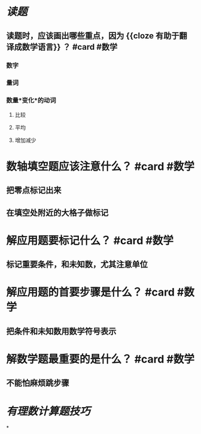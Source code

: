 * [[读题]]
** 读题时，应该画出哪些重点，因为 {{cloze 有助于翻译成数学语言}} ？ #card #数学
:PROPERTIES:
:card-last-score: 5
:card-repeats: 6
:card-next-schedule: 2023-08-27T21:31:03.474Z
:card-last-interval: 294.42
:card-ease-factor: 2.86
:card-last-reviewed: 2022-11-06T11:31:03.474Z
:END:
*** 数字
*** 量词
*** 数量*变化*的动词
**** 比较
**** 平均
**** 增加减少
* 数轴填空题应该注意什么？ #card #数学
:PROPERTIES:
:card-last-interval: 133.31
:card-repeats: 5
:card-ease-factor: 3
:card-next-schedule: 2023-01-07T19:50:16.895Z
:card-last-reviewed: 2022-08-27T12:50:16.896Z
:card-last-score: 5
:END:
** 把零点标记出来
** 在填空处附近的大格子做标记
* 解应用题要标记什么？ #card #数学
:PROPERTIES:
:card-last-interval: 1215.46
:card-repeats: 5
:card-ease-factor: 2.9
:card-next-schedule: 2026-01-16T00:43:36.143Z
:card-last-reviewed: 2022-09-18T13:43:36.143Z
:card-last-score: 5
:END:
** 标记重要条件，和未知数，尤其注意单位
* 解应用题的首要步骤是什么？ #card #数学
:PROPERTIES:
:card-last-interval: 923.82
:card-repeats: 5
:card-ease-factor: 2.9
:card-next-schedule: 2025-03-27T08:27:46.065Z
:card-last-reviewed: 2022-09-15T13:27:46.065Z
:card-last-score: 5
:END:
** 把条件和未知数用数学符号表示
* 解数学题最重要的是什么？ #card #数学
:PROPERTIES:
:card-last-interval: 118.24
:card-repeats: 5
:card-ease-factor: 3.1
:card-next-schedule: 2023-02-11T04:53:06.514Z
:card-last-reviewed: 2022-10-15T23:53:06.515Z
:card-last-score: 5
:END:
** 不能怕麻烦跳步骤
* [[有理数计算题技巧]]
*